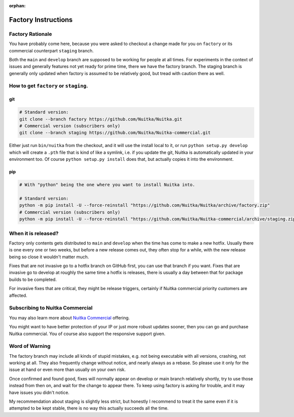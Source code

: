 :orphan:

######################
 Factory Instructions
######################

*******************
 Factory Rationale
*******************

You have probably come here, because you were asked to checkout a change
made for you on ``factory`` or its commercial counterpart ``staging``
branch.

Both the ``main`` and ``develop`` branch are supposed to be working for
people at all times. For experiments in the context of issues and
generally features not yet ready for prime time, there we have the
factory branch. The staging branch is generally only updated when
factory is assumed to be relatively good, but tread with caution there
as well.

****************************************
 How to get ``factory`` or ``staging``.
****************************************

|Factory Status|

git
===

.. code:: bash

   # Standard version:
   git clone --branch factory https://github.com/Nuitka/Nuitka.git
   # Commercial version (subscribers only)
   git clone --branch staging https://github.com/Nuitka/Nuitka-commercial.git

Either just run ``bin/nuitka`` from the checkout, and it will use the
install local to it, or run ``python setup.py develop`` which will
create a ``.pth`` file that is kind of like a symlink, i.e. if you
update the git, Nuitka is automatically updated in your environment too.
Of course ``python setup.py install`` does that, but actually copies it
into the environment.

pip
===

.. code:: bash

   # With "python" being the one where you want to install Nuitka into.

   # Standard version:
   python -m pip install -U --force-reinstall "https://github.com/Nuitka/Nuitka/archive/factory.zip"
   # Commercial version (subscribers only)
   python -m pip install -U --force-reinstall "https://github.com/Nuitka/Nuitka-commercial/archive/staging.zip"

**********************
 When it is released?
**********************

Factory only contents gets distributed to ``main`` and ``develop`` when
the time has come to make a new hotfix. Usually there is one every one
or two weeks, but before a new release comes out, they often stop for a
while, with the new release being so close it wouldn't matter much.

Fixes that are not invasive go to a hotfix branch on GitHub first, you
can use that branch if you want. Fixes that are invasive go to develop
at roughly the same time a hotfix is releases, there is usually a day
between that for package builds to be completed.

For invasive fixes that are critical, they might be release triggers,
certainly if Nuitka commercial priority customers are affected.

**********************************
 Subscribing to Nuitka Commercial
**********************************

You may also learn more about `Nuitka Commercial
</doc/commercial.html>`__ offering.

You might want to have better protection of your IP or just more robust
updates sooner, then you can go and purchase Nuitka commercial. You of
course also support the responsive support given.

*****************
 Word of Warning
*****************

The factory branch may include all kinds of stupid mistakes, e.g. not
being executable with all versions, crashing, not working at all. They
also frequently change without notice, and nearly always as a rebase. So
please use it only for the issue at hand or even more than usually on
your own risk.

Once confirmed and found good, fixes will normally appear on develop or
main branch relatively shortly, try to use those instead from then on,
and wait for the change to appear there. To keep using factory is asking
for trouble, and it may have issues you didn't notice.

My recommendation about staging is slightly less strict, but honestly I
recommend to treat it the same even if it is attempted to be kept
stable, there is no way this actually succeeds all the time.

.. |Factory Status| image:: https://github.com/Nuitka/Nuitka/actions/workflows/testing.yml/badge.svg?branch=factory
   :target: https://github.com/Nuitka/Nuitka/actions/workflows/testing.yml?query=branch%3Afactory
